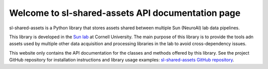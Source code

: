Welcome to sl-shared-assets API documentation page
==================================================

sl-shared-assets is a Python library that stores assets shared between multiple Sun (NeuroAI) lab data pipelines.

This library is developed in the `Sun lab <https://neuroai.github.io/sunlab/>`_ at Cornell University. The main purpose
of this library is to provide the tools adn assets used by multiple other data acquisition and processing libraries in
the lab to avoid cross-dependency issues.

This website only contains the API documentation for the classes and methods offered by this library. See the project
GitHub repository for installation instructions and library usage examples:
`sl-shared-assets GitHub repository <https://github.com/Sun-Lab-NBB/sl-shared-assets>`_.

.. _`sl-shared-assets GitHub repository`: https://github.com/Sun-Lab-NBB/sl-shared-assets
.. _`Sun lab`: https://neuroai.github.io/sunlab/
